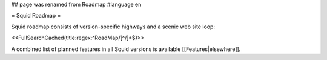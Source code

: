 ## page was renamed from Roadmap
#language en

= Squid Roadmap =

Squid roadmap consists of version-specific highways and a scenic web site loop:

<<FullSearchCached(title:regex:^RoadMap/[^/]*$)>>

A combined list of planned features in all Squid versions is available [[Features|elsewhere]].
